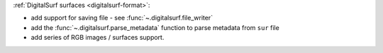 :ref:`DigitalSurf surfaces <digitalsurf-format>`:

- add support for saving file - see :func:`~.digitalsurf.file_writer`
- add the :func:`~.digitalsurf.parse_metadata` function to parse metadata from ``sur`` file
- add series of RGB images / surfaces support. 